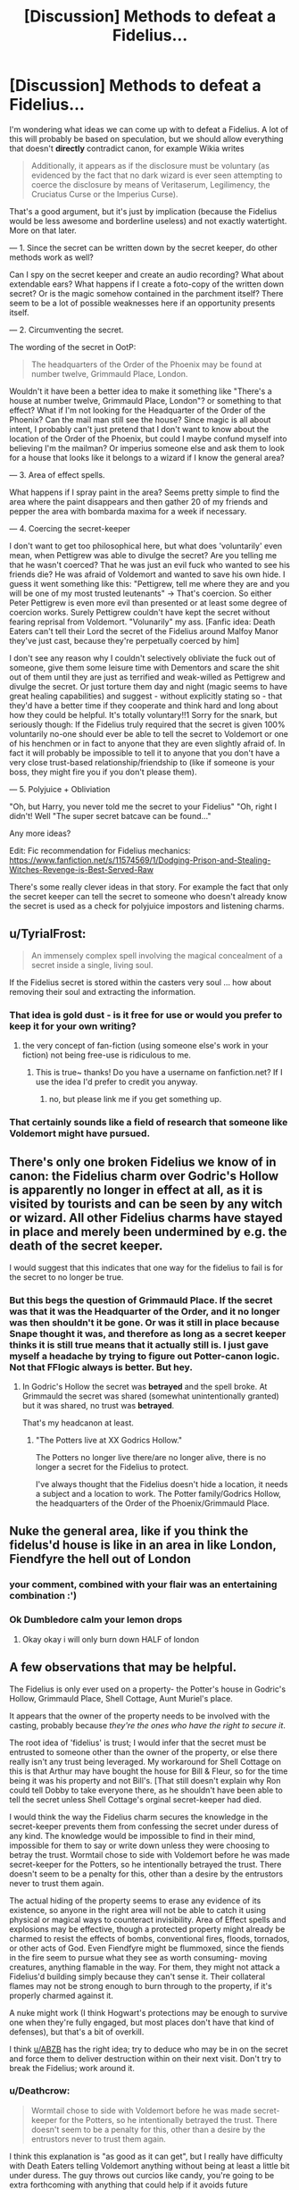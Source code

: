 #+TITLE: [Discussion] Methods to defeat a Fidelius...

* [Discussion] Methods to defeat a Fidelius...
:PROPERTIES:
:Author: Deathcrow
:Score: 9
:DateUnix: 1495527444.0
:DateShort: 2017-May-23
:FlairText: Discussion
:END:
I'm wondering what ideas we can come up with to defeat a Fidelius. A lot of this will probably be based on speculation, but we should allow everything that doesn't *directly* contradict canon, for example Wikia writes

#+begin_quote
  Additionally, it appears as if the disclosure must be voluntary (as evidenced by the fact that no dark wizard is ever seen attempting to coerce the disclosure by means of Veritaserum, Legilimency, the Cruciatus Curse or the Imperius Curse).
#+end_quote

That's a good argument, but it's just by implication (because the Fidelius would be less awesome and borderline useless) and not exactly watertight. More on that later.

--- 1. Since the secret can be written down by the secret keeper, do other methods work as well?

Can I spy on the secret keeper and create an audio recording? What about extendable ears? What happens if I create a foto-copy of the written down secret? Or is the magic somehow contained in the parchment itself? There seem to be a lot of possible weaknesses here if an opportunity presents itself.

--- 2. Circumventing the secret.

The wording of the secret in OotP:

#+begin_quote
  The headquarters of the Order of the Phoenix may be found at number twelve, Grimmauld Place, London.
#+end_quote

Wouldn't it have been a better idea to make it something like "There's a house at number twelve, Grimmauld Place, London"? or something to that effect? What if I'm not looking for the Headquarter of the Order of the Phoenix? Can the mail man still see the house? Since magic is all about intent, I probably can't just pretend that I don't want to know about the location of the Order of the Phoenix, but could I maybe confund myself into believing I'm the mailman? Or imperius someone else and ask them to look for a house that looks like it belongs to a wizard if I know the general area?

--- 3. Area of effect spells.

What happens if I spray paint in the area? Seems pretty simple to find the area where the paint disappears and then gather 20 of my friends and pepper the area with bombarda maxima for a week if necessary.

--- 4. Coercing the secret-keeper

I don't want to get too philosophical here, but what does 'voluntarily' even mean, when Pettigrew was able to divulge the secret? Are you telling me that he wasn't coerced? That he was just an evil fuck who wanted to see his friends die? He was afraid of Voldemort and wanted to save his own hide. I guess it went something like this: "Pettigrew, tell me where they are and you will be one of my most trusted leutenants" -> That's coercion. So either Peter Pettigrew is even more evil than presented or at least some degree of coercion works. Surely Pettigrew couldn't have kept the secret without fearing reprisal from Voldemort. "Volunarily" my ass. [Fanfic idea: Death Eaters can't tell their Lord the secret of the Fidelius around Malfoy Manor they've just cast, because they're perpetually coerced by him]

I don't see any reason why I couldn't selectively obliviate the fuck out of someone, give them some leisure time with Dementors and scare the shit out of them until they are just as terrified and weak-willed as Pettigrew and divulge the secret. Or just torture them day and night (magic seems to have great healing capabilities) and suggest - without explicitly stating so - that they'd have a better time if they cooperate and think hard and long about how they could be helpful. It's totally voluntary!!1 Sorry for the snark, but seriously though: If the Fidelius truly required that the secret is given 100% voluntarily no-one should ever be able to tell the secret to Voldemort or one of his henchmen or in fact to anyone that they are even slightly afraid of. In fact it will probably be impossible to tell it to anyone that you don't have a very close trust-based relationship/friendship to (like if someone is your boss, they might fire you if you don't please them).

--- 5. Polyjuice + Obliviation

"Oh, but Harry, you never told me the secret to your Fidelius" "Oh, right I didn't! Well "The super secret batcave can be found..."

Any more ideas?

Edit: Fic recommendation for Fidelius mechanics: [[https://www.fanfiction.net/s/11574569/1/Dodging-Prison-and-Stealing-Witches-Revenge-is-Best-Served-Raw]]

There's some really clever ideas in that story. For example the fact that only the secret keeper can tell the secret to someone who doesn't already know the secret is used as a check for polyjuice impostors and listening charms.


** u/TyrialFrost:
#+begin_quote
  An immensely complex spell involving the magical concealment of a secret inside a single, living soul.
#+end_quote

If the Fidelius secret is stored within the casters very soul ... how about removing their soul and extracting the information.
:PROPERTIES:
:Author: TyrialFrost
:Score: 18
:DateUnix: 1495529651.0
:DateShort: 2017-May-23
:END:

*** That idea is gold dust - is it free for use or would you prefer to keep it for your own writing?
:PROPERTIES:
:Author: SteamAngel
:Score: 7
:DateUnix: 1495536841.0
:DateShort: 2017-May-23
:END:

**** the very concept of fan-fiction (using someone else's work in your fiction) not being free-use is ridiculous to me.
:PROPERTIES:
:Author: TyrialFrost
:Score: 15
:DateUnix: 1495540907.0
:DateShort: 2017-May-23
:END:

***** This is true~ thanks! Do you have a username on fanfiction.net? If I use the idea I'd prefer to credit you anyway.
:PROPERTIES:
:Author: SteamAngel
:Score: 5
:DateUnix: 1495541136.0
:DateShort: 2017-May-23
:END:

****** no, but please link me if you get something up.
:PROPERTIES:
:Author: TyrialFrost
:Score: 6
:DateUnix: 1495542131.0
:DateShort: 2017-May-23
:END:


*** That certainly sounds like a field of research that someone like Voldemort might have pursued.
:PROPERTIES:
:Author: Deathcrow
:Score: 4
:DateUnix: 1495531840.0
:DateShort: 2017-May-23
:END:


** There's only one broken Fidelius we know of in canon: the Fidelius charm over Godric's Hollow is apparently no longer in effect at all, as it is visited by tourists and can be seen by any witch or wizard. All other Fidelius charms have stayed in place and merely been undermined by e.g. the death of the secret keeper.

I would suggest that this indicates that one way for the fidelius to fail is for the secret to no longer be true.
:PROPERTIES:
:Author: Taure
:Score: 18
:DateUnix: 1495536235.0
:DateShort: 2017-May-23
:END:

*** But this begs the question of Grimmauld Place. If the secret was that it was the Headquarter of the Order, and it no longer was then shouldn't it be gone. Or was it still in place because Snape thought it was, and therefore as long as a secret keeper thinks it is still true means that it actually still is. I just gave myself a headache by trying to figure out Potter-canon logic. Not that FFlogic always is better. But hey.
:PROPERTIES:
:Author: RedKorss
:Score: 5
:DateUnix: 1495536783.0
:DateShort: 2017-May-23
:END:

**** In Godric's Hollow the secret was *betrayed* and the spell broke. At Grimmauld the secret was shared (somewhat unintentionally granted) but it was shared, no trust was *betrayed*.

That's my headcanon at least.
:PROPERTIES:
:Author: TheJadeLady
:Score: 3
:DateUnix: 1495582293.0
:DateShort: 2017-May-24
:END:

***** "The Potters live at XX Godrics Hollow."

The Potters no longer live there/are no longer alive, there is no longer a secret for the Fidelius to protect.

I've always thought that the Fidelius doesn't hide a location, it needs a subject and a location to work. The Potter family/Godrics Hollow, the headquarters of the Order of the Phoenix/Grimmauld Place.
:PROPERTIES:
:Author: lord_geryon
:Score: 4
:DateUnix: 1495600961.0
:DateShort: 2017-May-24
:END:


** Nuke the general area, like if you think the fidelus'd house is like in an area in like London, Fiendfyre the hell out of London
:PROPERTIES:
:Author: flingerdinger
:Score: 18
:DateUnix: 1495529903.0
:DateShort: 2017-May-23
:END:

*** your comment, combined with your flair was an entertaining combination :')
:PROPERTIES:
:Author: SteamAngel
:Score: 15
:DateUnix: 1495537071.0
:DateShort: 2017-May-23
:END:


*** Ok Dumbledore calm your lemon drops
:PROPERTIES:
:Author: TheRedSpeedster
:Score: 3
:DateUnix: 1495663549.0
:DateShort: 2017-May-25
:END:

**** Okay okay i will only burn down HALF of london
:PROPERTIES:
:Author: flingerdinger
:Score: 3
:DateUnix: 1495663587.0
:DateShort: 2017-May-25
:END:


** A few observations that may be helpful.

The Fidelius is only ever used on a property- the Potter's house in Godric's Hollow, Grimmauld Place, Shell Cottage, Aunt Muriel's place.

It appears that the owner of the property needs to be involved with the casting, probably because /they're the ones who have the right to secure it/.

The root idea of 'fidelius' is trust; I would infer that the secret must be entrusted to someone other than the owner of the property, or else there really isn't any trust being leveraged. My workaround for Shell Cottage on this is that Arthur may have bought the house for Bill & Fleur, so for the time being it was his property and not Bill's. [That still doesn't explain why Ron could tell Dobby to take everyone there, as he shouldn't have been able to tell the secret unless Shell Cottage's orginal secret-keeper had died.

I would think the way the Fidelius charm secures the knowledge in the secret-keeper prevents them from confessing the secret under duress of any kind. The knowledge would be impossible to find in their mind, impossible for them to say or write down unless they were choosing to betray the trust. Wormtail chose to side with Voldemort before he was made secret-keeper for the Potters, so he intentionally betrayed the trust. There doesn't seem to be a penalty for this, other than a desire by the entrustors never to trust them again.

The actual hiding of the property seems to erase any evidence of its existence, so anyone in the right area will not be able to catch it using physical or magical ways to counteract invisibility. Area of Effect spells and explosions may be effective, though a protected property might already be charmed to resist the effects of bombs, conventional fires, floods, tornados, or other acts of God. Even Fiendfyre might be flummoxed, since the fiends in the fire seem to pursue what they see as worth consuming- moving creatures, anything flamable in the way. For them, they might not attack a Fidelius'd building simply because they can't sense it. Their collateral flames may not be strong enough to burn through to the property, if it's properly charmed against it.

A nuke might work (I think Hogwart's protections may be enough to survive one when they're fully engaged, but most places don't have that kind of defenses), but that's a bit of overkill.

I think [[/u/ABZB][u/ABZB]] has the right idea; try to deduce who may be in on the secret and force them to deliver destruction within on their next visit. Don't try to break the Fidelius; work around it.
:PROPERTIES:
:Author: wordhammer
:Score: 5
:DateUnix: 1495556325.0
:DateShort: 2017-May-23
:END:

*** u/Deathcrow:
#+begin_quote
  Wormtail chose to side with Voldemort before he was made secret-keeper for the Potters, so he intentionally betrayed the trust. There doesn't seem to be a penalty for this, other than a desire by the entrustors never to trust them again.
#+end_quote

I think this explanation is "as good as it can get", but I really have difficulty with Death Eaters telling Voldemort anything without being at least a little bit under duress. The guy throws out curcios like candy, you're going to be extra forthcoming with anything that could help if it avoids future punishment.

#+begin_quote
  It appears that the owner of the property needs to be involved with the casting, probably because they're the ones who have the right to secure it.
#+end_quote

How do you suppose magic determines ownership? Is it looking through the filed papers at the Ministry of magic? What about "unregistered" properties? Is ownership even a thing that a natural force like Magic would recognize? Seems a bit silly...

I really enjoyed your explanations though. You should have a discussion with the dude who's really angry about Secrets vs Locations.
:PROPERTIES:
:Author: Deathcrow
:Score: 1
:DateUnix: 1495556896.0
:DateShort: 2017-May-23
:END:

**** In Wormtail's case, he knew that Voldemort was going to kill Harry and probably James and Lily, but he believed Voldemort was too powerful to lose the war. Peter chose to betray them because his allegience had changed. If anything, magic would abide by what the secret-keeper intends; if he doesn't wish to betray the secret, it would help him keep it unto death.

As for ownership, there's some explicit effects of inheritance that Dumbledore used to prove that Harry owned Grimmauld and therefore could command Kreacher. How that is established or ensured is left vague, but I imagine signed contracts or declarations would be involved. The more enchanted a place is, the more likely that it has the beginnings of its own personality and might have rules to follow to determine such. An empty cave or campground on a bluff probably doesn't have enough inherent 'self' to define ownership, and can be claimed by a wizard willing to go to the effort of defining the place and assuming ownership.
:PROPERTIES:
:Author: wordhammer
:Score: 3
:DateUnix: 1495557452.0
:DateShort: 2017-May-23
:END:


*** I'm a Ravenclaw for a reason :)
:PROPERTIES:
:Author: ABZB
:Score: 0
:DateUnix: 1495563387.0
:DateShort: 2017-May-23
:END:


** "The headquarters of the Order of the Phoenix may be found at number twelve, Grimmauld Place, London."

I just realized why the fidelius was broken in Deathly Hallows. It wasn't the headquarters of the Order of the Phoenix anymore because the order no longer existed. If they'd just kept it house it probably would have been a lot more tight and maybe even usable by Harry and co more.
:PROPERTIES:
:Author: ashez2ashes
:Score: 5
:DateUnix: 1495539685.0
:DateShort: 2017-May-23
:END:

*** Was it even broken in Hollows, I can't remember that. I thought the secret keeper (everyone in on the secret[Hermione]) shared the secret accidentally so they just a abandoned the place.

It's been a while since I read the books so be salty.
:PROPERTIES:
:Author: TheJadeLady
:Score: 1
:DateUnix: 1495582457.0
:DateShort: 2017-May-24
:END:

**** The trio disapparated from the Ministry with Yaxley still attached. When they arrived at Grimmauld, Hermione kicked him loose and re-disapparated them to the Forest of Dean. Since Ron got splinched in the process, they had to fix him up and decided to set up a camp with a bunch of protective and concealment charms.

Hermione's assumption was that Yaxley had been effectively 'told' the secret because Hermione brought him there. I think she's wrong, but I also think Yaxley might have been able to work around the Fidelius from the inside by using the Floo to call out for assistance. So long as they kept one of their guys in the house and he Floo-called out regularly, that access would remain open.
:PROPERTIES:
:Author: wordhammer
:Score: 2
:DateUnix: 1495583820.0
:DateShort: 2017-May-24
:END:


** Imperius random people who you think might know the secret (and are not the secret-keeper). Command them to accomplish whatever task you need to access said location for, or perform acts that will compromise Fidelius (destroy the location) or render it moot (carry the object or person desired out of the Fideliused area).

Either they have been told the secret, and this works, or they do not. If desired, and the risk is low, also command them to Imperius others to do the same if they cannot do it themselves.
:PROPERTIES:
:Author: ABZB
:Score: 5
:DateUnix: 1495547278.0
:DateShort: 2017-May-23
:END:

*** That's a good idea.

It also makes me wonder: Can you imperius them and make them give you hints about the secret? Like, obviously they can't tell you the secret, but could they draw markings in the area using chalk? Could they play a game of hangman with you about the secret (they're not telling you the secret, you're figuring it out with guesses!).
:PROPERTIES:
:Author: Deathcrow
:Score: 3
:DateUnix: 1495547642.0
:DateShort: 2017-May-23
:END:

**** Use password-guessing tactics, and see what sequences of words they /can't/ say.

Then, the secret is only as safe as it is unlikely to be guessed.
:PROPERTIES:
:Author: ABZB
:Score: 2
:DateUnix: 1495553575.0
:DateShort: 2017-May-23
:END:

***** Nah- I don't see that working. Even if all the clues were right in front of you, the nature of magic is that one couldn't get their brain to come to the right conclusion.
:PROPERTIES:
:Author: wordhammer
:Score: 7
:DateUnix: 1495557639.0
:DateShort: 2017-May-23
:END:

****** It depends on how... 'sentient' magic is in whatever the universe is. Could go either way.
:PROPERTIES:
:Author: ABZB
:Score: 1
:DateUnix: 1495563357.0
:DateShort: 2017-May-23
:END:


** It is a small mechanic, but worth thinking about. The fidelius charm must be used on a secret. The secret must have no one other than the casters know about it when it is cast. So when the Grimmauld Place Fidelius went up, people could know about the Order, but in order to cast it, Dumbledore and Sirius would have had to decide that they were going to make it the Headquarters without anyone else's knowledge.

It is a bit of a nerf, but it makes sense. It means that you have to be choosy with your wording. You can't Fidelius the Ministry, because the secret is already out. But if no one knows that you are in the Ministry, then it works if you are casting the Fidelius on yourself.

The other thing is that it must be a secret. A secret with one person knowing it, and another one being Secret Keeper. And if you are part of the secret, you can't hold it. So the Potter family couldn't use James as Secret Keeper, because he is part of the Potter Family.

That is why Dumbledore was not the Potter secret keeper. Because if he was and then died, then everyone with the secret becomes secret keepers, and if they die, then the Fidelius breaks as it is no longer a secret between people.

Another thing is that the magic which powers the Fidelius is used to keep a secret, absolutely. That is the point. You use it to shore up every other defense, and then place all your vulnerabilities on one person. So spray painting it won't work, it is practically in a different dimension, and everything is warped so it is the opposite of a black hole, in that it warps space so that nothing can get in, unless they have the secret.

As far as coercion goes, it cannot be tortured out of you. Veritaserum will fail, you will not scream it under Cruciatus. What happens is that you must make a deliberate decision, in full mental capacity that you will give up the secret, with all the consequences which follow.

As far as ways to manipulate how the secret is shared, I would argue that it must be shared. While you could get it by eavesdropping, any recording devices will fail, and photocopying a written secret will give a blank page, because you are not the Secret Keeper, and only the Secret Keeper can give out that information.
:PROPERTIES:
:Author: Dorgamund
:Score: 3
:DateUnix: 1495545172.0
:DateShort: 2017-May-23
:END:

*** u/Deathcrow:
#+begin_quote
  It is a small mechanic, but worth thinking about. The fidelius charm must be used on a secret. The secret must have no one other than the casters know about it when it is cast. So when the Grimmauld Place Fidelius went up, people could know about the Order, but in order to cast it, Dumbledore and Sirius would have had to decide that they were going to make it the Headquarters without anyone else's knowledge.
#+end_quote

That's an interesting idea. Instead of creating a secret it hides a secret more. It wouldn't be able to hide the whole building at Grimmauld Place then though. Just no-one could conceive of the idea that the Order is hiding there (which would work just as well).

#+begin_quote
  As far as coercion goes, it cannot be tortured out of you. Veritaserum will fail, you will not scream it under Cruciatus. What happens is that you must make a deliberate decision, in full mental capacity that you will give up the secret, with all the consequences which follow.
#+end_quote

It's not really clear where the line is drawn here. An information given under duress can still be given deliberately, in full mental capacity. I think I have explained enough about how I see a conflict here with how Pettigrew was able to divulge the secret.

Especially with magic in play I just see way too many way to terrible options to make someone more inclined to share information with you. But let's stay in muggle territory: What if I put a gun to the head of your child and ask you to tell me the secret? Will the Fidelius force you to sacrifice your own child or does that count as 'voluntarily'?
:PROPERTIES:
:Author: Deathcrow
:Score: 2
:DateUnix: 1495546005.0
:DateShort: 2017-May-23
:END:

**** As far as the Order Fidelius, I always saw it as the Headquarters (physical location) is located at this address. The Headquarters and the house become synonymous, and they are the secret, so you can't see them or detect them. However, the address stays the same, and that is why anyone can see that there is supposed to be a number 12, or it was skipped or something, but since the sign and house are missing, you simply get a blank space.

TDLR; House is headquarters. House is hidden in address, which is not hidden.

As far as coercion, it requires you to think and concentrate. Like doing a math problem in your head. Impossible under torture, but if you are being threatened hard enough, you can choose to divulge it. But it must be of your own free will, with your full knowledge of what will happen.
:PROPERTIES:
:Author: Dorgamund
:Score: 1
:DateUnix: 1495556799.0
:DateShort: 2017-May-23
:END:

***** u/Deathcrow:
#+begin_quote
  As far as the Order Fidelius, I always saw it as the Headquarters (physical location) is located at this address. The Headquarters and the house become synonymous, and they are the secret, so you can't see them or detect them. However, the address stays the same, and that is why anyone can see that there is supposed to be a number 12, or it was skipped or something, but since the sign and house are missing, you simply get a blank space.
#+end_quote

I've asked this somewhere else in the thread, but this line of thinking seems to beg the question too: Can Narcissa and Bellatrix not visit the ancestral home of their family anymore (not the headquarter of the Order of the Phoenix, let's just say Bellatrix wants to have a talk with Walburga)?

#+begin_quote
  As far as coercion, it requires you to think and concentrate. Like doing a math problem in your head. Impossible under torture, but if you are being threatened hard enough, you can choose to divulge it. But it must be of your own free will, with your full knowledge of what will happen.
#+end_quote

Okay. Personally I think that's the best approach. It makes protecting the secret keeper that much more important.
:PROPERTIES:
:Author: Deathcrow
:Score: 1
:DateUnix: 1495557163.0
:DateShort: 2017-May-23
:END:

****** I that case, I would assume that there would be a really wierd occurance, where Narcissa and Bella could enter the house, but would be incapable of seeing or interacting with anything that could give away the secret, including order members.
:PROPERTIES:
:Author: Dorgamund
:Score: 1
:DateUnix: 1495582058.0
:DateShort: 2017-May-24
:END:


** u/InquisitorCOC:
#+begin_quote
  Coercion:
#+end_quote

How about the traditional carrot and stick approach:

"Wormtail, if you do not spill the secret, I shall torture your beloved mum to death right in front of you. On the other hand, she shall enjoy my protection and you will have a job with fantastic payoff. Lord Voldemort knows to reward his followers. Think carefully."
:PROPERTIES:
:Author: InquisitorCOC
:Score: 2
:DateUnix: 1495546979.0
:DateShort: 2017-May-23
:END:

*** Yeah, I wrote a similar idea in another reply. It's really not clear to me where the Fidelius would draw a line (if anywhere) and how it would decide what is voluntary.

New headcanon: The Fidelius doesn't protect against coercion at all, it's all just propaganda in the hopes that the likes of Voldemort won't test it. That's at least a worthwhile conspiracy, if I'd be a magical researcher/scholar I'd be willing to lie about it in my awesome magic tome.
:PROPERTIES:
:Author: Deathcrow
:Score: 1
:DateUnix: 1495547806.0
:DateShort: 2017-May-23
:END:


** u/dspeyer:
#+begin_quote
  The information is hidden inside the chosen person, or Secret-Keeper, and is henceforth impossible to find -- unless, of course, the Secret-Keeper chooses to divulge it. As long as the Secret-Keeper refused to speak, You-Know-Who could search the village where Lily and James were staying for years and never find them, not even if he had his nose pressed against their sitting room window!
#+end_quote

-- Flitwick, PoA

I've interpreted this to mean that the spell interferes at the point where a person learns the information. Voldemort could look in through the Godrics Hollow window, but still not learn anything interesting from what he saw.

The description in OotP seems compatible with this:

#+begin_quote
  Harry thought, and no sooner had he reached the part about number twelve, Grimmauld Place, than a battered door emerged out of nowhere between numbers eleven and thirteen, followed swiftly by dirty walls and grimy windows. It was as though an extra house had inflated, pushing those on either side out of its way. Harry gaped at it. The stereo in number eleven thudded on. Apparently the Muggles inside hadn't felt anything.
#+end_quote

Nothing is physically moving. The building appears door-first, while the door is what Harry is most looking for. I interpret that he saw the building all along, but sort of glazed over it because he couldn't notice there was a house there.

This interpretation assumes that there are two secrets: that the house exists and that the order is there, and that Dumbledore's note really revealed both. Which suggests you /can/ fidelius a secret some people already know, but maybe it gets harder the more people know, or something like that.

If all this is correct, that allows for some exploits. A spy who knows the secret but is not the secret keeper could write it on a piece of paper, but no one would be able to read it. He could similarly type it into a computer -- the guidance system for a cruise missile perhaps. He might even be able to tell a vampire (because they have no souls).

(This last suggests that Glorificus was concealed within Ben via a fidelius charm, if anyone's writing crossovers.)

If the secret were only that the order were based there, it should be possible to use a two-person attack. Tell Alice "carry Bob to number 12 Grimmauld Place; don't ask why" and tell Bob "let Alice carry you to Order Headquarters, then kill everyone there, don't ask where it is." Alice won't be able to see what Bob's doing and Bob won't be able to read street signs on the way in, but together they can kill everybody.

Making the entire house's existence secret permits other attacks. If you suspect they're somewhere in London, you could throw a bunch of satellite pictures at Mechanical Turk and have people count houses, measure house-width, measure street lengths, and look for discrepancies. This would only get you "there's something weird near numbers 11 and 13 Grimmauld Place", but that might be enough.
:PROPERTIES:
:Author: dspeyer
:Score: 2
:DateUnix: 1495570422.0
:DateShort: 2017-May-24
:END:


** u/Satanniel:
#+begin_quote
  Edit: Fic recommendation for Fidelius mechanics: [[https://www.fanfiction.net/s/11574569/1/Dodging-Prison-and-Stealing-Witches-Revenge-is-Best-Served-Raw]]
#+end_quote

What? Fidelius is DPaSW is a completely different and much more boring spell. Why would you recommend it in regards to this?

[[https://www.pottermore.com/writing-by-jk-rowling/secret-keeper][Also instead of reading wiki, check this Pottermore article. It answers many of your questions.]]
:PROPERTIES:
:Author: Satanniel
:Score: 1
:DateUnix: 1495532362.0
:DateShort: 2017-May-23
:END:

*** u/Deathcrow:
#+begin_quote
  What? Fidelius is DPaSW is a completely different and much more boring spell. Why would you recommend it in regards to this?
#+end_quote

This is [[/r/hpfanfiction]] not [[/r/prayatthealtarsofhpcanon]], no?

#+begin_quote
  Also instead of reading wiki, check this Pottermore article. It answers many of your questions.
#+end_quote

How is that 2 paragraph "article" answering any questions? There's nothing new in there... even if there was, I'm more interested in discussing book-canon than Pottermore stuff.
:PROPERTIES:
:Author: Deathcrow
:Score: -2
:DateUnix: 1495532849.0
:DateShort: 2017-May-23
:END:

**** u/Satanniel:
#+begin_quote
  This is [[/r/hpfanfiction]] not [[/r/prayatthealtarsofhpcanon]], no?
#+end_quote

Quoting you:

#+begin_quote
  A lot of this will probably be based on speculation, but we should allow everything that doesn't directly contradict canon
#+end_quote

Also, as I said, the mechanics in DPaSW are boring and bad and the author should feel bad. They switched it from protecting secret to protecting space and eliminated all restrictions connected to it so it could be abused. Additionally, the rules of how the secret is protected were changed for the same reasons. Fidelus (and magic in general) in DPaSW is a great example "how to not write it".
:PROPERTIES:
:Author: Satanniel
:Score: 5
:DateUnix: 1495535938.0
:DateShort: 2017-May-23
:END:

***** u/Deathcrow:
#+begin_quote
  They switched it from protecting secret to protecting space
#+end_quote

Except that's the only way it makes even a little bit of sense. If you could hide any kind of secret, I'll just hide "Human beings have to Eat and drink through their mouth" and everyone will starve.

There's an interesting fic that explores the idea how broken the Fidelius is as a concept if you can hide anything you want:

linkffn([[https://www.fanfiction.net/s/9901496/1/Honestly-Harry]])

#+begin_quote
  Additionally, the rules of how the secret is protected were changed for the same reasons. Fidelus (and magic in general) in DPaSW is a great example "how to not write it".
#+end_quote

Fanfics constantly change the rules, because the rules of the HP world only work for children's books that aren't questioned. I do not understand how you can enjoy any fanfic if your requirement is that the rules shall not be changed, because that's everywhere (not to mention that the rules in canon are often at best very unclear and at worst contradictory/inconsistent).

DPaSW is amazing for what it does with such a flawed concept.

Edit: By the way, I'm wondering now, why didn't Fumbledore cast a Fidelius on Harry then? "Harry Potter is the boy who lived" would have been really useful.
:PROPERTIES:
:Author: Deathcrow
:Score: -1
:DateUnix: 1495537174.0
:DateShort: 2017-May-23
:END:

****** u/Satanniel:
#+begin_quote
  Except that's the only way it makes even a little bit of sense. If you could hide any kind of secret, I'll just hide "Human beings have to Eat and drink through their mouth" and everyone will starve.
#+end_quote

It's not. Look.

Potters choose Sirius to conceal their secret about where they live.

Sirius chooses Dumbledore to protect his secret. That he let's the Order use his house as a headquarters.

Muriel chose Bill to protect her secret, that she hides him and his family in the Shell Cottage.

#+begin_quote
  your requirement is that the rules shall not be changed, because that's everywhere
#+end_quote

The rules can be changed. For ones that are more interesting and make more sense. So the exact opposite of what DPaSW does with its Flammelage, and space limited runic enchanting etc.
:PROPERTIES:
:Author: Satanniel
:Score: 1
:DateUnix: 1495553785.0
:DateShort: 2017-May-23
:END:

******* u/Deathcrow:
#+begin_quote
  Potters choose Sirius to conceal their secret about where they live.

  Sirius chooses Dumbledore to protect his secret. That he let's the Order use his house as a headquarters.

  Muriel chose Bill to protect her secret, that she hides him and his family in the Shell Cottage.
#+end_quote

I understand that. What stops anyone from hiding more fundamental secrets? What stops anyone from hiding the secret "Avada Kedavra is the incantation for the killing curse"?

Edit: Also, for someone who's obsessed with canon you're playing fast&lose with it. This...

#+begin_quote
  Sirius chooses Dumbledore to protect his secret. That he let's the Order use his house as a headquarters.
#+end_quote

... is a simplification of what happens in canon. The whole house disappears. The Death Eaters know the general location, patrolling the area, yet can't find it. Bellatrix or Narcissa surely remember the ancestral home of their family? So they're not just hiding "The headquarter of the phoenix is here", they're hiding the house from everyone.

Anyway, it all sounds very much like hiding a location to me. Why again are you against that idea?
:PROPERTIES:
:Author: Deathcrow
:Score: 1
:DateUnix: 1495554118.0
:DateShort: 2017-May-23
:END:

******** u/Satanniel:
#+begin_quote
  What stops anyone from hiding the secret "Avada Kedavra is the incantation for the killing curse"?
#+end_quote

Because it's not their information?

#+begin_quote
  ... is a simplification of what happens in canon. The whole house disappears.
#+end_quote

The question is "would it disappear to someone who is looking for the particular house in completely different context". Of course the answer is "we don't know"

#+begin_quote
  The Death Eaters know the general location, patrolling the area, yet can't find it.
#+end_quote

Because they're looking for location of Order's headquarters?

#+begin_quote
  Bellatrix or Narcissa surely remember the ancestral home of their family?
#+end_quote

The moment they connect the information it falls under secret which they cannot get to know.

#+begin_quote
  Anyway, it all sounds very much like hiding a location to me. Why again are you against that idea?
#+end_quote

Because it's boring. Also

#+begin_quote
  As long as the Secret-Keeper refused to speak, You-Know-Who could search the village where Lily and James were staying for years and never find them, not even if he had his nose pressed against their sitting room window!
#+end_quote

From PoA, Voldemort could've see the building, but nothing that would indicate the fact that Potters live there.
:PROPERTIES:
:Author: Satanniel
:Score: 2
:DateUnix: 1495659588.0
:DateShort: 2017-May-25
:END:


**** I may have just clicked [[/r/prayatthealtarofhpcanon]] to see if it was a thing... >_>
:PROPERTIES:
:Author: SteamAngel
:Score: 3
:DateUnix: 1495536994.0
:DateShort: 2017-May-23
:END:

***** I apologize! ;)
:PROPERTIES:
:Author: Deathcrow
:Score: 2
:DateUnix: 1495537314.0
:DateShort: 2017-May-23
:END:


** So while searching for other discussions on the fidelius charm, I found this: [[https://www.fanfiction.net/s/10893602/1/1001-Uses-for-the-Fidelius-Charm]]

I'm only a couple of chapters in but it's already given me a good laugh. I'm hoping that it'll come up with some interesting ways around it, as well.
:PROPERTIES:
:Author: SteamAngel
:Score: 1
:DateUnix: 1495542227.0
:DateShort: 2017-May-23
:END:

*** aaaaand it's incomplete. I should have really checked the tags first >_<
:PROPERTIES:
:Author: SteamAngel
:Score: 1
:DateUnix: 1495542890.0
:DateShort: 2017-May-23
:END:

**** Or the rest of it is a secret.
:PROPERTIES:
:Author: wordhammer
:Score: 3
:DateUnix: 1495563995.0
:DateShort: 2017-May-23
:END:


** It's a pretty foolproof charm if your not a idiot when using it

I recall a fanfic where harry puts the secret in a random muggle and lives in secret for years only being discovered because said muggle randomly got run over and died

if it had featured a more heartless harry he could have petrified the muggle and dumped him in the ocean

Edit I think it was [[https://www.fanfiction.net/s/8257400/1/Harry-Potter-and-the-Power-of-Paranoia]]
:PROPERTIES:
:Author: Otium20
:Score: 1
:DateUnix: 1495557609.0
:DateShort: 2017-May-23
:END:
